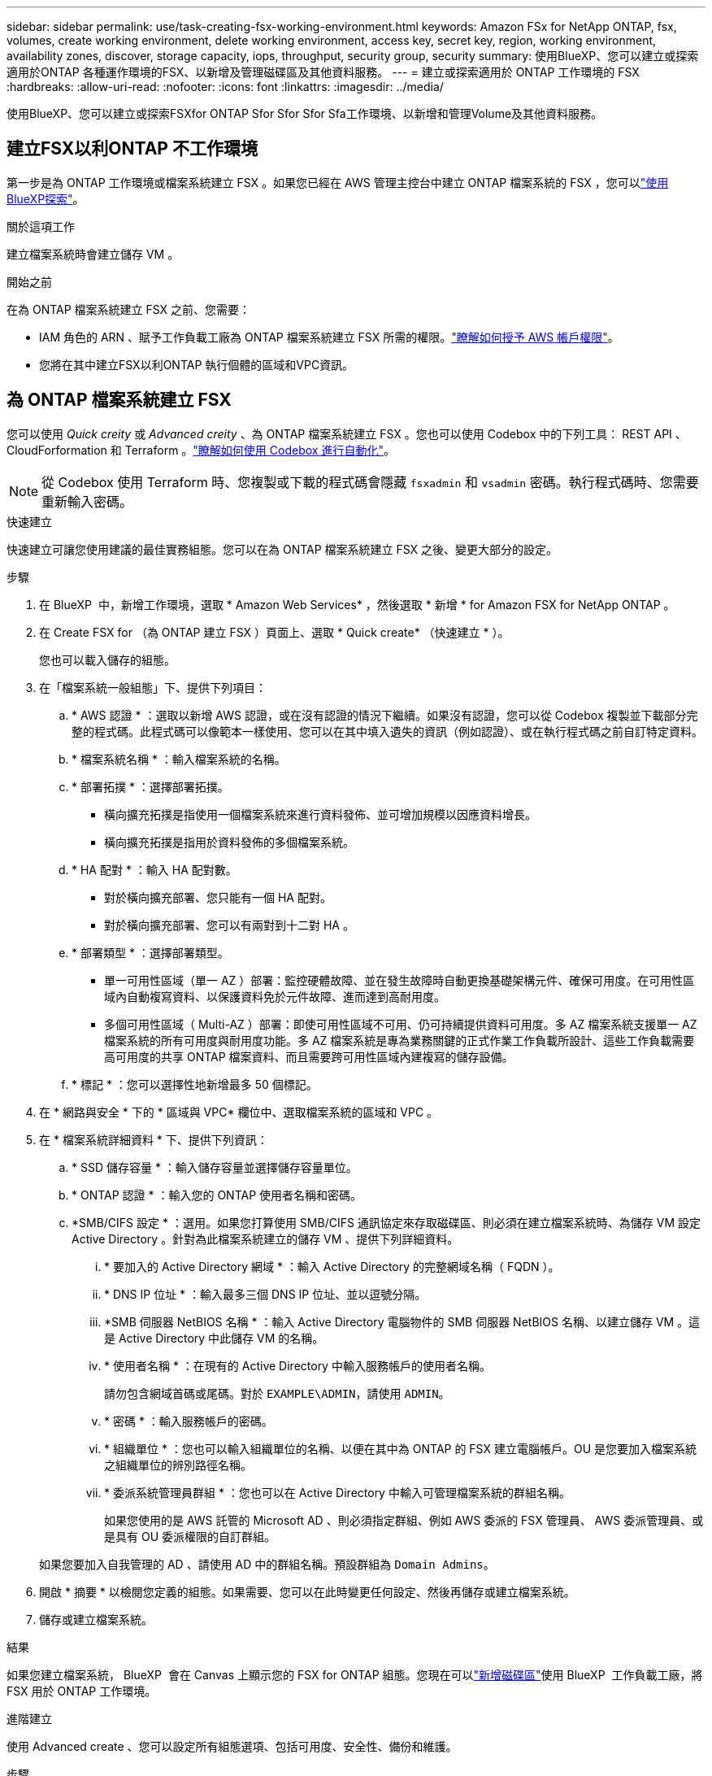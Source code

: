 ---
sidebar: sidebar 
permalink: use/task-creating-fsx-working-environment.html 
keywords: Amazon FSx for NetApp ONTAP, fsx, volumes, create working environment, delete working environment, access key, secret key, region, working environment, availability zones, discover, storage capacity, iops, throughput, security group, security 
summary: 使用BlueXP、您可以建立或探索適用於ONTAP 各種運作環境的FSX、以新增及管理磁碟區及其他資料服務。 
---
= 建立或探索適用於 ONTAP 工作環境的 FSX
:hardbreaks:
:allow-uri-read: 
:nofooter: 
:icons: font
:linkattrs: 
:imagesdir: ../media/


[role="lead"]
使用BlueXP、您可以建立或探索FSXfor ONTAP Sfor Sfor Sfor Sfa工作環境、以新增和管理Volume及其他資料服務。



== 建立FSX以利ONTAP 不工作環境

第一步是為 ONTAP 工作環境或檔案系統建立 FSX 。如果您已經在 AWS 管理主控台中建立 ONTAP 檔案系統的 FSX ，您可以link:task-creating-fsx-working-environment.html#discover-an-existing-fsx-for-ontap-file-system["使用BlueXP探索"]。

.關於這項工作
建立檔案系統時會建立儲存 VM 。

.開始之前
在為 ONTAP 檔案系統建立 FSX 之前、您需要：

* IAM 角色的 ARN 、賦予工作負載工廠為 ONTAP 檔案系統建立 FSX 所需的權限。link:../requirements/task-setting-up-permissions-fsx.html["瞭解如何授予 AWS 帳戶權限"^]。
* 您將在其中建立FSX以利ONTAP 執行個體的區域和VPC資訊。




== 為 ONTAP 檔案系統建立 FSX

您可以使用 _Quick creity_ 或 _Advanced creity_ 、為 ONTAP 檔案系統建立 FSX 。您也可以使用 Codebox 中的下列工具： REST API 、 CloudForformation 和 Terraform 。link:https://docs.netapp.com/us-en/workload-setup-admin/use-codebox.html#how-to-use-codebox["瞭解如何使用 Codebox 進行自動化"^]。


NOTE: 從 Codebox 使用 Terraform 時、您複製或下載的程式碼會隱藏 `fsxadmin` 和 `vsadmin` 密碼。執行程式碼時、您需要重新輸入密碼。

[role="tabbed-block"]
====
.快速建立
--
快速建立可讓您使用建議的最佳實務組態。您可以在為 ONTAP 檔案系統建立 FSX 之後、變更大部分的設定。

.步驟
. 在 BlueXP  中，新增工作環境，選取 * Amazon Web Services* ，然後選取 * 新增 * for Amazon FSX for NetApp ONTAP 。
. 在 Create FSX for （為 ONTAP 建立 FSX ）頁面上、選取 * Quick create* （快速建立 * ）。
+
您也可以載入儲存的組態。

. 在「檔案系統一般組態」下、提供下列項目：
+
.. * AWS 認證 * ：選取以新增 AWS 認證，或在沒有認證的情況下繼續。如果沒有認證，您可以從 Codebox 複製並下載部分完整的程式碼。此程式碼可以像範本一樣使用、您可以在其中填入遺失的資訊（例如認證）、或在執行程式碼之前自訂特定資料。
.. * 檔案系統名稱 * ：輸入檔案系統的名稱。
.. * 部署拓撲 * ：選擇部署拓撲。
+
*** 橫向擴充拓撲是指使用一個檔案系統來進行資料發佈、並可增加規模以因應資料增長。
*** 橫向擴充拓撲是指用於資料發佈的多個檔案系統。


.. * HA 配對 * ：輸入 HA 配對數。
+
*** 對於橫向擴充部署、您只能有一個 HA 配對。
*** 對於橫向擴充部署、您可以有兩對到十二對 HA 。


.. * 部署類型 * ：選擇部署類型。
+
*** 單一可用性區域（單一 AZ ）部署：監控硬體故障、並在發生故障時自動更換基礎架構元件、確保可用度。在可用性區域內自動複寫資料、以保護資料免於元件故障、進而達到高耐用度。
*** 多個可用性區域（ Multi-AZ ）部署：即使可用性區域不可用、仍可持續提供資料可用度。多 AZ 檔案系統支援單一 AZ 檔案系統的所有可用度與耐用度功能。多 AZ 檔案系統是專為業務關鍵的正式作業工作負載所設計、這些工作負載需要高可用度的共享 ONTAP 檔案資料、而且需要跨可用性區域內建複寫的儲存設備。


.. * 標記 * ：您可以選擇性地新增最多 50 個標記。


. 在 * 網路與安全 * 下的 * 區域與 VPC* 欄位中、選取檔案系統的區域和 VPC 。
. 在 * 檔案系統詳細資料 * 下、提供下列資訊：
+
.. * SSD 儲存容量 * ：輸入儲存容量並選擇儲存容量單位。
.. * ONTAP 認證 * ：輸入您的 ONTAP 使用者名稱和密碼。
.. *SMB/CIFS 設定 * ：選用。如果您打算使用 SMB/CIFS 通訊協定來存取磁碟區、則必須在建立檔案系統時、為儲存 VM 設定 Active Directory 。針對為此檔案系統建立的儲存 VM 、提供下列詳細資料。
+
... * 要加入的 Active Directory 網域 * ：輸入 Active Directory 的完整網域名稱（ FQDN ）。
... * DNS IP 位址 * ：輸入最多三個 DNS IP 位址、並以逗號分隔。
... *SMB 伺服器 NetBIOS 名稱 * ：輸入 Active Directory 電腦物件的 SMB 伺服器 NetBIOS 名稱、以建立儲存 VM 。這是 Active Directory 中此儲存 VM 的名稱。
... * 使用者名稱 * ：在現有的 Active Directory 中輸入服務帳戶的使用者名稱。
+
請勿包含網域首碼或尾碼。對於 `EXAMPLE\ADMIN`，請使用 `ADMIN`。

... * 密碼 * ：輸入服務帳戶的密碼。
... * 組織單位 * ：您也可以輸入組織單位的名稱、以便在其中為 ONTAP 的 FSX 建立電腦帳戶。OU 是您要加入檔案系統之組織單位的辨別路徑名稱。
... * 委派系統管理員群組 * ：您也可以在 Active Directory 中輸入可管理檔案系統的群組名稱。
+
如果您使用的是 AWS 託管的 Microsoft AD 、則必須指定群組、例如 AWS 委派的 FSX 管理員、 AWS 委派管理員、或是具有 OU 委派權限的自訂群組。

+
如果您要加入自我管理的 AD 、請使用 AD 中的群組名稱。預設群組為 `Domain Admins`。





. 開啟 * 摘要 * 以檢閱您定義的組態。如果需要、您可以在此時變更任何設定、然後再儲存或建立檔案系統。
. 儲存或建立檔案系統。


.結果
如果您建立檔案系統， BlueXP  會在 Canvas 上顯示您的 FSX for ONTAP 組態。您現在可以link:https://docs.netapp.com/us-en/workload-fsx-ontap/create-volume.html["新增磁碟區"^]使用 BlueXP  工作負載工廠，將 FSX 用於 ONTAP 工作環境。

--
.進階建立
--
使用 Advanced create 、您可以設定所有組態選項、包括可用度、安全性、備份和維護。

.步驟
. 在 BlueXP  中，新增工作環境，選取 * Amazon Web Services* ，然後選取 * 新增 * for Amazon FSX for NetApp ONTAP 。
. 在 Create FSX for （為 ONTAP 建立 FSX ）頁面上、選取 * Advanced create* （進階建立 * ）。
+
您也可以載入儲存的組態。

. 在「檔案系統一般組態」下、提供下列項目：
+
.. * AWS 認證 * ：選取以在 Workload Factory 中新增 AWS 認證、或在沒有認證的情況下繼續。
.. * 檔案系統名稱 * ：輸入檔案系統的名稱。
.. * 部署拓撲 * ：選擇部署拓撲。
+
*** 橫向擴充拓撲是指使用一個檔案系統來進行資料發佈、並可增加規模以因應資料增長。
*** 橫向擴充拓撲是指用於資料發佈的多個檔案系統。


.. * HA 配對 * ：輸入 HA 配對數。
+
*** 對於橫向擴充部署、您只能有一個 HA 配對。
*** 對於橫向擴充部署、您可以有兩對到十二對 HA 。


.. * 部署類型 * ：選擇部署類型。
+
*** 單一可用性區域（單一 AZ ）部署：監控硬體故障、並在發生故障時自動更換基礎架構元件、確保可用度。在可用性區域內自動複寫資料、以保護資料免於元件故障、進而達到高耐用度。
*** 多個可用性區域（ Multi-AZ ）部署：即使可用性區域不可用、仍可持續提供資料可用度。多 AZ 檔案系統支援單一 AZ 檔案系統的所有可用度與耐用度功能。多 AZ 檔案系統是專為業務關鍵的正式作業工作負載所設計、這些工作負載需要高可用度的共享 ONTAP 檔案資料、而且需要跨可用性區域內建複寫的儲存設備。


.. * 標記 * ：您可以選擇性地新增最多 50 個標記。


. 在「網路與安全性」下、提供下列項目：
+
.. * 區域與 VPC* ：選取檔案系統的區域與 VPC 。
.. * 安全性群組 * ：建立或使用現有的安全性群組。
.. * 可用性區域 * ：選取可用性區域和子網路。
+
*** 對於叢集組態節點 1 ：選取可用區域和子網路。
*** 對於叢集組態節點 2 ：選取可用區域和子網路。


.. *VPC 路由表 * ：選擇 VPC 路由表以允許用戶端存取磁碟區。
.. * 端點 IP 位址範圍 * ：選取 * VPC* 以外的浮動 IP 位址範圍、或 * 輸入 IP 位址範圍 * 並輸入 IP 位址範圍。
.. * 加密 * ：從下拉式清單中選取加密金鑰名稱。


. 在「檔案系統詳細資料」下、提供下列資訊：
+
.. * SSD 儲存容量 * ：輸入儲存容量並選擇儲存容量單位。
.. * 已配置的 IOPS * ：選擇 * 自動 * 或 * 使用者已配置 * 。
.. * 每個 HA 配對的處理量容量 * ：每個 HA 配對的選取處理量容量。
.. * ONTAP 認證 * ：輸入您的 ONTAP 使用者名稱和密碼。
.. * 儲存 VM 認證 * ：輸入您的使用者名稱。密碼可能是此檔案系統所特有的、或者您也可以使用為 ONTAP 認證輸入的相同密碼。
.. *SMB/CIFS 設定 * ：選用。如果您打算使用 SMB/CIFS 通訊協定來存取磁碟區、則必須在建立檔案系統時、為儲存 VM 設定 Active Directory 。針對為此檔案系統建立的儲存 VM 、提供下列詳細資料。
+
... * 要加入的 Active Directory 網域 * ：輸入 Active Directory 的完整網域名稱（ FQDN ）。
... * DNS IP 位址 * ：輸入最多三個 DNS IP 位址、並以逗號分隔。
... *SMB 伺服器 NetBIOS 名稱 * ：輸入 Active Directory 電腦物件的 SMB 伺服器 NetBIOS 名稱、以建立儲存 VM 。這是 Active Directory 中此儲存 VM 的名稱。
... * 使用者名稱 * ：在現有的 Active Directory 中輸入服務帳戶的使用者名稱。
+
請勿包含網域首碼或尾碼。對於 `EXAMPLE\ADMIN`，請使用 `ADMIN`。

... * 密碼 * ：輸入服務帳戶的密碼。
... * 組織單位 * ：您也可以輸入組織單位的名稱、以便在其中為 ONTAP 的 FSX 建立電腦帳戶。OU 是您要加入檔案系統之組織單位的辨別路徑名稱。
... * 委派系統管理員群組 * ：您也可以在 Active Directory 中輸入可管理檔案系統的群組名稱。
+
如果您使用的是 AWS 託管的 Microsoft AD 、則必須指定群組、例如 AWS 委派的 FSX 管理員、 AWS 委派管理員、或是具有 OU 委派權限的自訂群組。

+
如果您要加入自我管理的 AD 、請使用 AD 中的群組名稱。預設群組為 `Domain Admins`。





. 在「備份與維護」下、提供下列項目：
+
.. *FSX for ONTAP Backup* ：預設會啟用每日自動備份。視需要停用。
+
... * 自動備份保留期間 * ：輸入保留自動備份的天數。
... * 每日自動備份時段 * ：選擇 * 無偏好設定 * （為您選擇每日備份開始時間）或 * 選擇每日備份開始時間 * 、並指定開始時間。
... * 每週維護時段 * ：選擇 * 無偏好設定 * （為您選擇每週維護時段開始時間）或 * 選擇每週 30 分鐘維護時段的開始時間 * 、並指定開始時間。




. 儲存或建立檔案系統。


.結果
如果您建立檔案系統， BlueXP  會在 Canvas 上顯示您的 FSX for ONTAP 組態。您現在可以link:https://docs.netapp.com/us-en/workload-fsx-ontap/create-volume.html["新增磁碟區"^]使用 BlueXP  工作負載工廠，將 FSX 用於 ONTAP 工作環境。

image:screenshot_add_fsx_cloud.png["適用於 ONTAP 的 FSX 的螢幕擷取畫面、位於「工作環境」頁面上。"]

--
====


== 探索現有ONTAP 的FSX for Sf供 資料系統使用

如果您先前已將 AWS 認證提供給 BlueXP  ， * My 莊園 * 可以自動探索並建議在工作區內使用 BlueXP  來新增和管理 ONTAP 檔案系統的 FSX 。您也可以檢閱可用的資料服務。

.關於這項工作
您可以在新增工作環境或使用「 * 我的資產 * 」頁面時，探索適用於 ONTAP 檔案系統的 FSX 。

您只能在 BlueXP  帳戶中探索一次適用於 ONTAP 檔案系統的 FSX ，並將其附加至一個工作區。之後可以移除檔案系統，並重新關聯至不同的工作區。

[role="tabbed-block"]
====
.透過新增工作環境來探索
--
.步驟
. 在 BlueXP  中，新增工作環境，選取 * Amazon Web Services* ，然後選取 * 探索現有 * 以取得適用於 NetApp ONTAP 的 Amazon FSX 。
. 選取認證和區域以顯示現有的檔案系統。
. 選取一或多個檔案系統，然後選取 * Discover （探索） * 將其新增至 Canvas 。


--
.使用 <strong> 調速 </strong> 頁面探索
--
.步驟
. 在 BlueXP  中，選取 * 我的遺產 * 索引標籤。
. 將顯示探索到ONTAP 的FSX for Sof the Sfof the Sfor the Sfof the fof選擇* Discover（探索）*。
+
image:screenshot-opportunities.png["適用於 ONTAP 的 FSX 的 My 莊園頁面的螢幕擷取畫面。"]

. 選取一或多個檔案系統，然後選取 * Discover （探索） * 將其新增至 Canvas 。


[NOTE]
====
* 如果您選取未命名的叢集、系統會提示您輸入叢集名稱。
* 如果您選取的叢集沒有必要的認證資料、無法讓BlueXP管理FSXfor ONTAP the Sfa檔案系統、您將會收到一則提示、要求您選擇具有所需權限的認證資料。


====
--
====
.結果
BlueXP會在ONTAP 畫版上顯示您探索到的FSXfor the Sfor the Sf更新 檔案系統。您現在可以link:https://docs.netapp.com/us-en/workload-fsx-ontap/create-volume.html["新增磁碟區"^]使用適用於 ONTAP 工作環境的 FSX ，並透過 BlueXP  工作負載中的儲存設備來管理適用於 ONTAP 檔案系統的 FSX 。

image:screenshot_fsx_working_environment_select.png["畫布中工作環境雲端的螢幕擷取畫面"]

